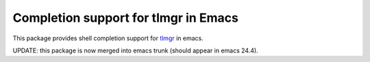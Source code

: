 =======================================
 Completion support for tlmgr in Emacs
=======================================

This package provides shell completion support for `tlmgr
<http://www.tug.org/texlive/tlmgr.html>`_ in emacs.

UPDATE: this package is now merged into emacs trunk (should appear in
emacs 24.4).
